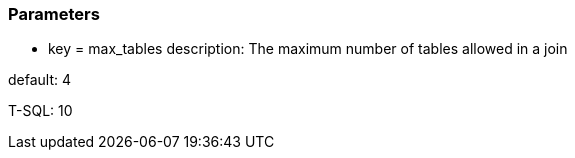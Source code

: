 === Parameters

* key = max_tables
description: The maximum number of tables allowed in a join

default: 4

T-SQL: 10


